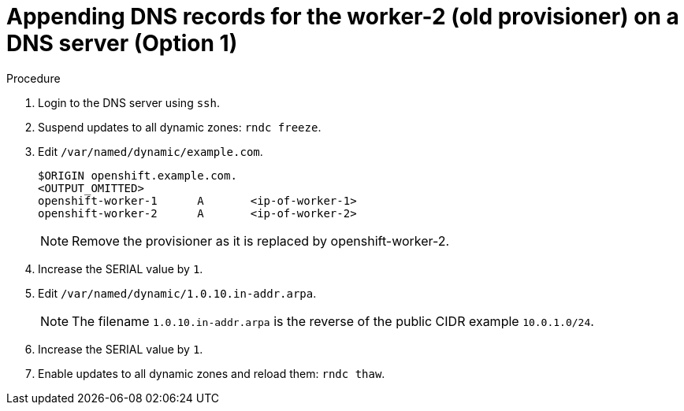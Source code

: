 // Module included in the following assemblies:
//
// * list of assemblies where this module is included
// ipi-install-installation-workflow.adoc
// Upstream module

[id="appending-dns-records-for-the worker-2-(old provisioner)-on-a-DNS-server-option1_{context}"]

= Appending DNS records for the worker-2 (old provisioner) on a DNS server (Option 1)

.Procedure

. Login to the DNS server using `ssh`.

. Suspend updates to all dynamic zones: `rndc freeze`.

. Edit `/var/named/dynamic/example.com`.
+
----
$ORIGIN openshift.example.com.
<OUTPUT_OMITTED>
openshift-worker-1      A       <ip-of-worker-1>
openshift-worker-2      A       <ip-of-worker-2>
----
+
[NOTE]
====
Remove the provisioner as it is replaced by openshift-worker-2.
====

. Increase the SERIAL value by `1`.

. Edit `/var/named/dynamic/1.0.10.in-addr.arpa`.
+
[NOTE]
====
The filename `1.0.10.in-addr.arpa` is the reverse of the public CIDR example `10.0.1.0/24`.
====

. Increase the SERIAL value by `1`.

. Enable updates to all dynamic zones and reload them: `rndc thaw`.
